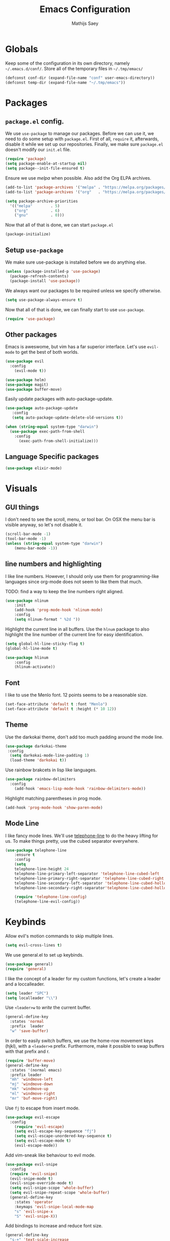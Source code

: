 #+TITLE: Emacs Configuration
#+AUTHOR: Mathijs Saey

* Globals

Keep some of the configuration in its own directory, namely
=~/.emacs.d/conf/=.
Store all of the temporary files in =~/.tmp/emacs/=

#+BEGIN_SRC emacs-lisp
  (defconst conf-dir (expand-file-name "conf" user-emacs-directory))
  (defconst temp-dir (expand-file-name "~/.tmp/emacs"))
#+END_SRC

* Packages
** =package.el= config.

We use =use-package= to manage our packages. Before we can use it, we need to
do some setup with =package.el=. First of all, =require= it, afterwards,
disable it while we set up our repositories. Finally, we make sure
=package.el= doesn't modify our =init.el= file.

#+BEGIN_SRC emacs-lisp
  (require 'package)
  (setq package-enable-at-startup nil)
  (setq package--init-file-ensured t)
#+END_SRC

Ensure we use /melpa/ when possible. Also add the Org ELPA archives.

#+BEGIN_SRC emacs-lisp
  (add-to-list 'package-archives '("melpa" . "https://melpa.org/packages/"))
  (add-to-list 'package-archives '("org"   . "https://melpa.org/packages/"))

  (setq package-archive-priorities
    '(("melpa"        . 5)
      ("org"          . 6)
      ("gnu"          . 0)))
#+END_SRC

Now that all of that is done, we can start =package.el=

#+BEGIN_SRC emacs-lisp
  (package-initialize)
#+END_SRC

** Setup =use-package=

We make sure use-package is installed before we do anything else.

#+BEGIN_SRC emacs-lisp
  (unless (package-installed-p 'use-package)
    (package-refresh-contents)
    (package-install 'use-package))
#+END_SRC

We always want our packages to be required unless we specify otherwise.

#+BEGIN_SRC emacs-lisp
  (setq use-package-always-ensure t)
#+END_SRC

Now that all of that is done, we can finally start to use =use-package=.

#+BEGIN_SRC emacs-lisp
  (require 'use-package)
#+END_SRC

** Other packages
Emacs is aweswome, but vim has a far superior interface. Let's use
=evil-mode= to get the best of both worlds.

#+BEGIN_SRC emacs-lisp
(use-package evil
  :config
    (evil-mode t))
#+END_SRC

#+BEGIN_SRC emacs-lisp
(use-package helm)
(use-package magit)
(use-package buffer-move)
#+END_SRC

Easily update packages with auto-package-update.

#+BEGIN_SRC emacs-lisp
(use-package auto-package-update
   :config
   (setq auto-package-update-delete-old-versions t))
#+END_SRC

#+BEGIN_SRC emacs-lisp
(when (string-equal system-type "darwin")
  (use-package exec-path-from-shell
    :config
      (exec-path-from-shell-initialize)))
#+END_SRC

** Language Specific packages

#+BEGIN_SRC emacs-lisp
(use-package elixir-mode)
#+END_SRC

* Visuals
** GUI things

I don't need to see the scroll, menu, or tool bar.
On OSX the menu bar is visible anyway, so let's not disable it.

#+BEGIN_SRC emacs-lisp
(scroll-bar-mode -1)
(tool-bar-mode -1)
(unless (string-equal system-type "darwin")
	(menu-bar-mode -1))
#+END_SRC

** line numbers and highlighting

I like line numbers. However, I should only use them for programming-like
languages since org-mode does not seem to like them that much.

TODO: find a way to keep the line numbers right aligned.

#+BEGIN_SRC emacs-lisp
(use-package nlinum
    :init
    (add-hook 'prog-mode-hook 'nlinum-mode)
    :config
    (setq nlinum-format " %2d "))
#+END_SRC

Highlight the current line in all buffers. Use the =hlnum= package to also
highlight the line number of the current line for easy identification.

#+BEGIN_SRC emacs-lisp
(setq global-hl-line-sticky-flag t)
(global-hl-line-mode t)

(use-package hlinum
    :config
    (hlinum-activate))
#+END_SRC

** Font
   
I like to use the Menlo font. 12 points seems to be a reasonable size.

#+BEGIN_SRC emacs-lisp
(set-face-attribute 'default t :font "Menlo")
(set-face-attribute 'default t :height (* 10 12))
#+END_SRC
** Theme

Use the darkokai theme, don't add too much padding around the mode line.

#+BEGIN_SRC emacs-lisp
  (use-package darkokai-theme
   :config
    (setq darkokai-mode-line-padding 1)
    (load-theme 'darkokai t))
#+END_SRC

Use rainbow brakcets in lisp like languages.

#+BEGIN_SRC emacs-lisp
  (use-package rainbow-delimiters
    :config
      (add-hook 'emacs-lisp-mode-hook 'rainbow-delimiters-mode))
#+END_SRC

Highlight matching parentheses in prog mode.

#+BEGIN_SRC emacs-lisp
(add-hook 'prog-mode-hook 'show-paren-mode)
#+END_SRC

** Mode Line

I like fancy mode lines. We'll use
[[https://github.com/dbordak/telephone-line][telephone-line]] to do the heavy
lifting for us. To make things pretty, use the cubed separator everywhere.

#+BEGIN_SRC emacs-lisp
(use-package telephone-line
    :ensure t
    :config
    (setq
	telephone-line-height 24
	telephone-line-primary-left-separator 'telephone-line-cubed-left
	telephone-line-primary-right-separator 'telephone-line-cubed-right
	telephone-line-secondary-left-separator 'telephone-line-cubed-hollow-left
	telephone-line-secondary-right-separator'telephone-line-cubed-hollow-right)

    (require 'telephone-line-config)
    (telephone-line-evil-config))
#+END_SRC

* Keybinds

Allow evil's motion commands to skip multiple lines.

#+BEGIN_SRC emacs-lisp
(setq evil-cross-lines t)
#+END_SRC

We use general.el to set up keybinds.

#+BEGIN_SRC emacs-lisp
(use-package general)
(require 'general)
#+END_SRC

I like the concept of a leader for my custom functions, let's create a
leader and a loccalleader.

#+BEGIN_SRC emacs-lisp
(setq leader "SPC")
(setq localleader "\\")
#+END_SRC

Use =<leader>w= to /write/ the current buffer.

#+BEGIN_SRC emacs-lisp
(general-define-key
  :states 'normal
  :prefix  leader
  "w" 'save-buffer)
#+END_SRC

In order to easily switch buffers, we use the home-row movement keys
(hjkl), with a ~<leader>m~ prefix.
Furthermore, make it possible to swap buffers with that prefix and r.

#+BEGIN_SRC emacs-lisp
(require 'buffer-move)
(general-define-key
  :states '(normal emacs)
  :prefix leader
  "mh" 'windmove-left
  "mj" 'windmove-down
  "mk" 'windmove-up
  "ml" 'windmove-right
  "mr" 'buf-move-right)
#+END_SRC

Use =fj= to escape from insert mode.

#+BEGIN_SRC emacs-lisp
  (use-package evil-escape
    :config
      (require 'evil-escape)
      (setq evil-escape-key-sequence "fj")
      (setq evil-escape-unordered-key-sequence t)
      (setq evil-escape-mode t)
      (evil-escape-mode))
#+END_SRC

Add vim-sneak like behaviour to evil mode.

#+BEGIN_SRC emacs-lisp
(use-package evil-snipe
  :config
  (require 'evil-snipe)
  (evil-snipe-mode t)
  (evil-snipe-override-mode t)
  (setq evil-snipe-scope 'whole-buffer)
  (setq evil-snipe-repeat-scope 'whole-buffer)
  (general-define-key
    :states 'operator
    :keymaps 'evil-snipe-local-mode-map
    "s" 'evil-snipe-x
    "S" 'evil-snipe-X))
#+END_SRC

Add bindings to increase and reduce font size.

#+BEGIN_SRC emacs-lisp
(general-define-key
  "s-+" 'text-scale-increase
  "s--" 'text-scale-decrease)
#+END_SRC

* Miscellaneous configuration.

I don't like how =customize.el= randomly modifies my =init.el= file. I didn't
figure out how to disable this completely, but I can at least make it write
its changes to a separate file.

#+BEGIN_SRC emacs-lisp
  (setq custom-file (expand-file-name "customize.el" user-emacs-directory))
  (load custom-file t)
#+END_SRC

I don't need a splash screen every time I start emacs.

#+BEGIN_SRC emacs-lisp
  (setq inhibit-startup-message t)
#+END_SRC

I don't like random emacs file cluttering up my file system.

#+BEGIN_SRC emacs-lisp
  (defconst auto-save-dir (expand-file-name "autosave/" temp-dir))
  (setq auto-save-list-file-prefix auto-save-dir)
  (setq auto-save-file-name-transforms
    `((".*" ,auto-save-dir t)))
  (setq backup-directory-alist
    `((".*" . ,(expand-file-name "backup" temp-dir))))
#+END_SRC

* Language specific configuration

Let's keep language specific configuration seperate.

#+BEGIN_SRC emacs-lisp
  (org-babel-load-file (expand-file-name "org.org" conf-dir))
#+END_SRC

* [3/8] To do
- [X] Get rid of the emacs splash screen
- [ ] Configure evil mode properly
- [X] Fix the weird blank boxes org gives
- [ ] Move all the emacs junk files to some central place
  - [ ] Backup files
  - [ ] Autosave files
- [ ] Linters, autocompleters
- [X] Fancy parens
- [ ] Do something about the org mode font
- [ ] Spellcheck
